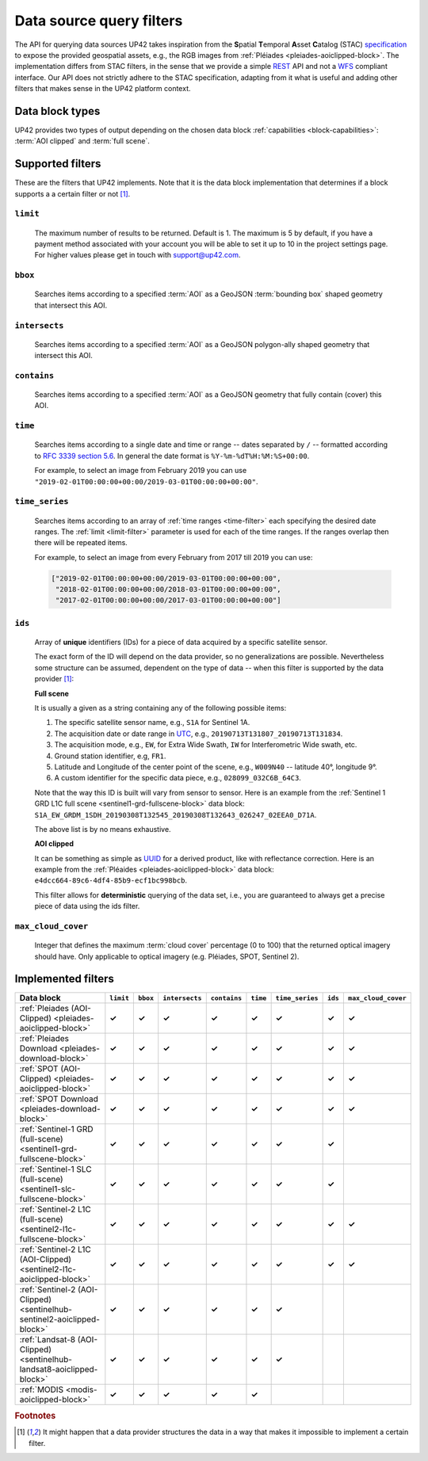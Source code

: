 .. meta::
   :description: UP42 going further: data filters
   :keywords: data querying, STAC, data filters, data blocks

.. _filters:

===========================
 Data source query filters
===========================

The API for querying data sources UP42 takes inspiration from the
**S**\ patial **T**\ emporal **A**\ sset **C**\ atalog (STAC)
`specification <https://github.com/radiantearth/stac-spec>`__ to
expose the provided geospatial assets, e.g., the RGB images from
:ref:`Pléiades <pleiades-aoiclipped-block>`. The implementation
differs from STAC filters, in the sense that we provide a simple `REST
<https://en.wikipedia.org/wiki/Representational_state_transfer>`__ API
and not a `WFS <https://en.wikipedia.org/wiki/Web_Feature_Service>`__
compliant interface. Our API does not strictly adhere to the STAC
specification, adapting from it what is useful and adding other
filters that makes sense in the UP42 platform context.

Data block types
----------------

UP42 provides two types of output depending on the
chosen data block :ref:`capabilities <block-capabilities>`:
:term:`AOI clipped` and :term:`full scene`.


Supported filters
-----------------

These are the filters that UP42 implements. Note that it is the
data block implementation that determines if a block supports a
a certain filter or not [1]_.

.. _limit-filter:

``limit``
~~~~~~~~~
   The maximum number of results to be returned. Default is 1. The
   maximum is 5 by default, if you have a payment method associated
   with your account you will be able to set it up to 10 in the
   project settings page. For higher values please get in touch with
   `support@up42.com <mailto:support%20@up42.com>`__.

.. _bbox-filter:

``bbox``
~~~~~~~~
    Searches items according to a specified :term:`AOI` as a
    GeoJSON :term:`bounding box` shaped geometry that intersect this AOI.

.. _intersects-filter:

``intersects``
~~~~~~~~~~~~~~
    Searches items according to a specified :term:`AOI` as a
    GeoJSON polygon-ally shaped geometry that intersect this AOI.

.. _contains-filter:

``contains``
~~~~~~~~~~~~
    Searches items according to a specified :term:`AOI` as a GeoJSON geometry
    that fully contain (cover) this AOI.

.. _time-filter:

``time``
~~~~~~~~
   Searches items according to a single date and time or range --
   dates separated by ``/`` -- formatted according to `RFC 3339
   section 5.6 <https://tools.ietf.org/html/rfc3339#section-5.6>`__.
   In general the date format is ``%Y-%m-%dT%H:%M:%S+00:00``.

   For example, to select an image from February 2019 you can use
   ``"2019-02-01T00:00:00+00:00/2019-03-01T00:00:00+00:00"``.

.. _time_series-filter:

``time_series``
~~~~~~~~~~~~~~~
    Searches items according to an array of
    :ref:`time ranges <time-filter>`
    each specifying the desired date ranges.
    The :ref:`limit <limit-filter>` parameter is used for each
    of the time ranges. If the ranges overlap then there will be
    repeated items.

    For example, to select an image from every February from 2017 till 2019
    you can use:

    .. code-block::
      python

      ["2019-02-01T00:00:00+00:00/2019-03-01T00:00:00+00:00",
       "2018-02-01T00:00:00+00:00/2018-03-01T00:00:00+00:00",
       "2017-02-01T00:00:00+00:00/2017-03-01T00:00:00+00:00"]

.. _ids-filter:

``ids``
~~~~~~~
   Array of **unique** identifiers (IDs) for a piece of data
   acquired by a specific satellite sensor.

   The exact form of the ID will depend on the data provider, so no
   generalizations are possible. Nevertheless some structure can be
   assumed, dependent on the type of data -- when this filter is
   supported by the data provider [1]_:

   **Full scene**

   It is usually a given as a string containing any of the
   following possible items:

   1. The specific satellite sensor name, e.g., ``S1A`` for Sentinel 1A.
   2. The acquisition date or date range in `UTC
      <https://en.wikipedia.org/wiki/Coordinated_Universal_Time>`__,
      e.g., ``20190713T131807_20190713T131834``.
   3. The acquisition mode, e.g., ``EW``, for Extra Wide Swath, ``IW``
      for Interferometric Wide swath, etc.
   4. Ground station identifier, e.g, ``FR1``.
   5. Latitude and Longitude of the center point of the scene, e.g.,
      ``W009N40`` -- latitude 40°, longitude 9°.
   6. A custom identifier for the specific data piece, e.g.,
      ``028099_032C6B_64C3``.

   Note that the way this ID is built will vary from sensor to
   sensor. Here is an example from the :ref:`Sentinel 1 GRD L1C full
   scene <sentinel1-grd-fullscene-block>` data
   block:
   ``S1A_EW_GRDM_1SDH_20190308T132545_20190308T132643_026247_02EEA0_D71A``.

   The above list is by no means exhaustive.

   **AOI clipped**

   It can be something as simple as
   `UUID
   <https://en.wikipedia.org/wiki/Universally_unique_identifier>`__
   for a derived product, like with reflectance correction. Here is an
   example from the :ref:`Pléaides <pleiades-aoiclipped-block>` data
   block: ``e4dcc664-89c6-4df4-85b9-ecf1bc998bcb``.

   This filter allows for **deterministic** querying of the data set,
   i.e., you are guaranteed to always get a precise piece of data
   using the ids filter.

.. _max-cloud-cover-filter:

``max_cloud_cover``
~~~~~~~~~~~~~~~~~~~
  Integer that defines the maximum :term:`cloud cover` percentage (0 to 100) that the returned
  optical imagery should have. Only applicable to optical imagery (e.g. Pléiades, SPOT, Sentinel 2).


Implemented filters
-------------------
.. csv-table::
 :header: "Data block", "``limit``", "``bbox``", "``intersects``", "``contains``", "``time``", "``time_series``", "``ids``", "``max_cloud_cover``"
 :widths: auto

 ":ref:`Pleiades (AOI-Clipped) <pleiades-aoiclipped-block>`", **✓**, **✓**, **✓**, **✓**, **✓**, **✓**, **✓**, **✓**
 ":ref:`Pleiades Download <pleiades-download-block>`", **✓**, **✓**, **✓**, **✓**, **✓**, **✓**, **✓**, **✓**
 ":ref:`SPOT (AOI-Clipped) <pleiades-aoiclipped-block>`", **✓**, **✓**, **✓**, **✓**, **✓**, **✓**, **✓**, **✓**
 ":ref:`SPOT Download <pleiades-download-block>`", **✓**, **✓**, **✓**, **✓**, **✓**, **✓**, **✓**, **✓**
 ":ref:`Sentinel-1 GRD (full-scene) <sentinel1-grd-fullscene-block>`", **✓**, **✓**, **✓**, **✓**, **✓**, **✓**, **✓**,
 ":ref:`Sentinel-1 SLC (full-scene) <sentinel1-slc-fullscene-block>`", **✓**, **✓**, **✓**, **✓**, **✓**, **✓**, **✓**,
 ":ref:`Sentinel-2 L1C (full-scene)  <sentinel2-l1c-fullscene-block>`", **✓**, **✓**, **✓**, **✓**, **✓**, **✓**, **✓**, **✓**
 ":ref:`Sentinel-2 L1C (AOI-Clipped)  <sentinel2-l1c-aoiclipped-block>`", **✓**, **✓**, **✓**, **✓**, **✓**, **✓**, **✓**, **✓**
 ":ref:`Sentinel-2 (AOI-Clipped)  <sentinelhub-sentinel2-aoiclipped-block>`", **✓**, **✓**, **✓**, **✓**, **✓**, **✓**,
 ":ref:`Landsat-8 (AOI-Clipped) <sentinelhub-landsat8-aoiclipped-block>`", **✓**, **✓**, **✓**, **✓**, **✓**, **✓**,
 ":ref:`MODIS <modis-aoiclipped-block>`", **✓**, **✓**, **✓**, **✓**, **✓**, ,

.. Examples
.. --------

.. For each example we use the same :term:`AOI`.

.. .. gist:: https://gist.github.com/perusio/226e5bb2ab44d07d9d0196db643602a5


.. rubric:: Footnotes

.. [1] It might happen that a data provider structures the data in a
       way that makes it impossible to implement a certain filter.
